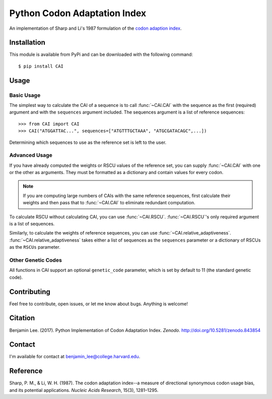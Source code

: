 Python Codon Adaptation Index
=============================
|DOI| |Docs| |Travis|

An implementation of Sharp and Li's 1987 formulation of the `codon adaption
index <https://en.wikipedia.org/wiki/Codon_Adaptation_Index>`_.

Installation
------------

This module is available from PyPi and can be downloaded with the following command::

	$ pip install CAI

Usage
-----

Basic Usage
************

The simplest way to calculate the CAI of a sequence is to call :func:`~CAI.CAI` with the
sequence as the first (required) argument and with the ``sequences`` argument
included. The sequences argument is a list of reference sequences::

	>>> from CAI import CAI
	>>> CAI("ATGGATTAC...", sequences=["ATGTTTGCTAAA", "ATGCGATACAGC",...])

Determining which sequences to use as the reference set is left to the user.

Advanced Usage
**************

If you have already computed the weights or RSCU values of the reference set,
you can supply :func:`~CAI.CAI` with one or the other as arguments. They must be
formatted as a dictionary and contain values for every codon.

.. note:: If you are computing large numbers of CAIs with the same reference sequences,
	first calculate their weights and then pass that to :func:`~CAI.CAI` to
	eliminate redundant computation.

To calculate RSCU without calculating CAI, you can use :func:`~CAI.RSCU`. :func:`~CAI.RSCU`'s only
required argument is a list of sequences.

Similarly, to calculate the weights of reference sequences, you can use
:func:`~CAI.relative_adaptiveness`. :func:`~CAI.relative_adaptiveness` takes either a list of
sequences as the ``sequences`` parameter or a dictionary of RSCUs as the ``RSCUs``
parameter.

Other Genetic Codes
*******************

All functions in CAI support an optional ``genetic_code`` parameter, which is set
by default to 11 (the standard genetic code).


Contributing
------------

Feel free to contribute, open issues, or let me know about bugs. Anything is
welcome!

Citation
--------

Benjamin Lee. (2017). Python Implementation of Codon Adaptation Index. *Zenodo*.
`http://doi.org/10.5281/zenodo.843854 <http://doi.org/10.5281/zenodo.843854>`_

Contact
-------

I'm available for contact at
`benjamin_lee@college.harvard.edu <mailto:benjamin_lee@college.harvard.edu>`_.

Reference
---------

Sharp, P. M., & Li, W. H. (1987). The codon adaptation index--a measure of
directional synonymous codon usage bias, and its potential applications.
*Nucleic Acids Research*, 15(3), 1281–1295.

.. |DOI| image:: https://zenodo.org/badge/DOI/10.5281/zenodo.843854.svg
	:target: https://doi.org/10.5281/zenodo.843854

.. |Docs| image:: https://readthedocs.org/projects/cai/badge/?version=latest
	:target: https://cai.readthedocs.io/en/latest/?badge=latest
	:alt: Documentation Status

.. |Travis| image:: https://travis-ci.org/Benjamin-Lee/CodonAdaptationIndex.svg?branch=master
	:target: https://travis-ci.org/Benjamin-Lee/CodonAdaptationIndex

